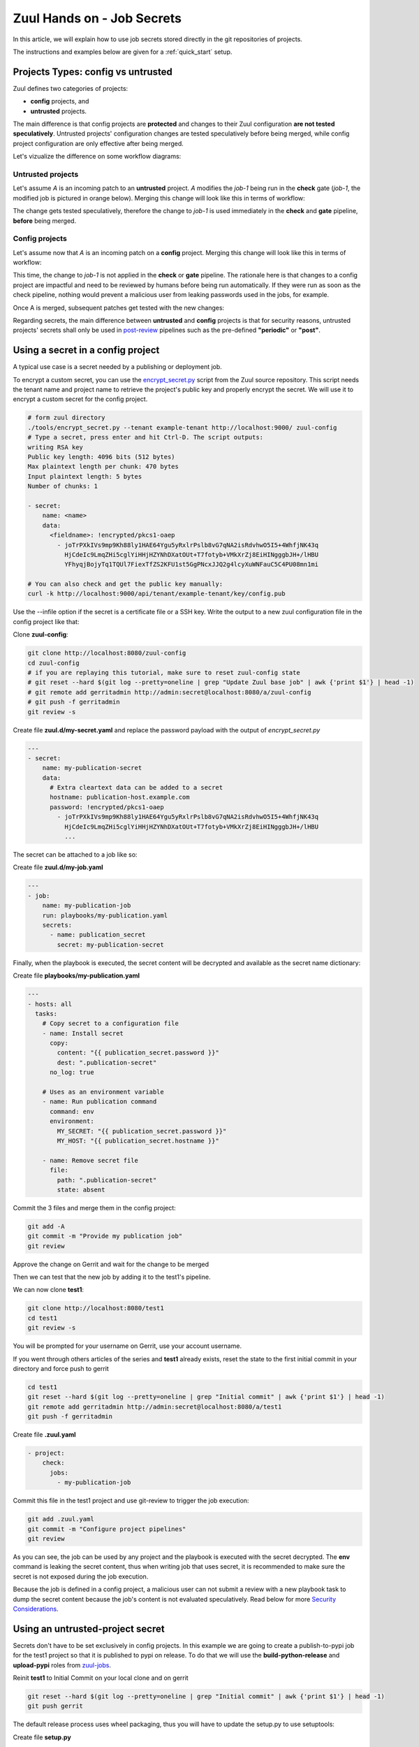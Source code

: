 Zuul Hands on - Job Secrets
---------------------------

In this article, we will explain how to use job secrets stored directly
in the git repositories of projects.

The instructions and examples below are given for a :ref:`quick_start` setup.


Projects Types: config vs untrusted
...................................

Zuul defines two categories of projects:

* **config** projects, and
* **untrusted** projects.

The main difference is that config projects are **protected** and changes to
their Zuul configuration **are not tested speculatively**.
Untrusted projects' configuration changes are tested speculatively before
being merged, while config project configuration are only effective after
being merged.

Let's vizualize the difference on some workflow diagrams:

Untrusted projects
******************

Let's assume *A* is an incoming patch to an **untrusted** project. *A*
modifies the *job-1* being run in the **check** gate (*job-1*,
the modified job is pictured in orange below). Merging this change will look
like this in terms of workflow:

.. image:: images/untrusted-project-workflow.png


The change gets tested speculatively, therefore the change to *job-1*
is used immediately in the **check** and **gate** pipeline, **before** being
merged.

Config projects
***************

Let's assume now that *A* is an incoming patch on a **config** project.
Merging this change will look like this in terms of workflow:

.. image:: images/config-project-workflow-A.png


This time, the change to *job-1* is not applied in the **check** or **gate**
pipeline. The rationale here is that changes to a config project are impactful
and need to be reviewed by humans before being run automatically. If they
were run as soon as the check pipeline, nothing would prevent a malicious user
from leaking passwords used in the jobs, for example.

Once A is merged, subsequent patches get tested with the new changes:

.. image:: images/config-project-workflow-B.png


Regarding secrets, the main difference between **untrusted** and **config**
projects is that for security reasons, untrusted projects' secrets shall only
be used in post-review_ pipelines such as the pre-defined
**"periodic"** or **"post"**.


Using a secret in a config project
..................................

A typical use case is a secret needed by a publishing or deployment job.

To encrypt a custom secret, you can use the `encrypt_secret.py`_ script
from the Zuul source repository. This script needs
the tenant name and project name to retrieve the project's public key and
properly encrypt the secret. We will use it to encrypt a custom secret
for the config project.

.. code-block:: bash

   # form zuul directory
   ./tools/encrypt_secret.py --tenant example-tenant http://localhost:9000/ zuul-config
   # Type a secret, press enter and hit Ctrl-D. The script outputs:
   writing RSA key
   Public key length: 4096 bits (512 bytes)
   Max plaintext length per chunk: 470 bytes
   Input plaintext length: 5 bytes
   Number of chunks: 1

   - secret:
       name: <name>
       data:
         <fieldname>: !encrypted/pkcs1-oaep
           - joTrPXkIVs9mp9Kh88ly1HAE64Ygu5yRxlrPslb8vG7qNA2isRdvhwO5I5+4WhfjNK43q
             HjCdeIc9LmqZHi5cglYiHHjHZYNhDXatOUt+T7fotyb+VMkXrZj8EiHINgggbJH+/lHBU
             YFhyqjBojyTq1TQUl7FiexTfZS2KFU1st5GgPNcxJJQ2g4lcyXuWNFauC5C4PU08mn1mi

   # You can also check and get the public key manually:
   curl -k http://localhost:9000/api/tenant/example-tenant/key/config.pub


Use the --infile option if the secret is a certificate file or a SSH key.
Write the output to a new zuul configuration file in the config
project like that:

Clone **zuul-config**:

.. code-block:: bash

  git clone http://localhost:8080/zuul-config
  cd zuul-config
  # if you are replaying this tutorial, make sure to reset zuul-config state
  # git reset --hard $(git log --pretty=oneline | grep "Update Zuul base job" | awk {'print $1'} | head -1)
  # git remote add gerritadmin http://admin:secret@localhost:8080/a/zuul-config
  # git push -f gerritadmin
  git review -s

Create file **zuul.d/my-secret.yaml** and replace the password payload with
the output of `encrypt_secret.py`

.. code-block:: yaml

  ---
  - secret:
      name: my-publication-secret
      data:
        # Extra cleartext data can be added to a secret
        hostname: publication-host.example.com
        password: !encrypted/pkcs1-oaep
          - joTrPXkIVs9mp9Kh88ly1HAE64Ygu5yRxlrPslb8vG7qNA2isRdvhwO5I5+4WhfjNK43q
            HjCdeIc9LmqZHi5cglYiHHjHZYNhDXatOUt+T7fotyb+VMkXrZj8EiHINgggbJH+/lHBU
            ...

The secret can be attached to a job like so:

Create file **zuul.d/my-job.yaml**

.. code-block:: yaml

  ---
  - job:
      name: my-publication-job
      run: playbooks/my-publication.yaml
      secrets:
        - name: publication_secret
          secret: my-publication-secret


Finally, when the playbook is executed, the secret content will be decrypted
and available as the secret name dictionary:

Create file **playbooks/my-publication.yaml**

.. code-block:: yaml

   ---
   - hosts: all
     tasks:
       # Copy secret to a configuration file
       - name: Install secret
         copy:
           content: "{{ publication_secret.password }}"
           dest: ".publication-secret"
         no_log: true

       # Uses as an environment variable
       - name: Run publication command
         command: env
         environment:
           MY_SECRET: "{{ publication_secret.password }}"
           MY_HOST: "{{ publication_secret.hostname }}"

       - name: Remove secret file
         file:
           path: ".publication-secret"
           state: absent

Commit the 3 files and merge them in the config project:

.. code-block:: bash

   git add -A
   git commit -m "Provide my publication job"
   git review

Approve the change on Gerrit and wait for the change to be merged

Then we can test that the new job by adding it to the test1's pipeline.

We can now clone **test1**:

.. code-block:: bash

  git clone http://localhost:8080/test1
  cd test1
  git review -s

You will be prompted for your username on Gerrit, use your account username.

If you went through others articles of the series and **test1** already exists,
reset the state to the first initial commit in your directory and force push to
gerrit

.. code-block:: bash

  cd test1
  git reset --hard $(git log --pretty=oneline | grep "Initial commit" | awk {'print $1'} | head -1)
  git remote add gerritadmin http://admin:secret@localhost:8080/a/test1
  git push -f gerritadmin

Create file **.zuul.yaml**

.. code-block:: yaml

   - project:
       check:
         jobs:
           - my-publication-job

Commit this file in the test1 project and use git-review to trigger the
job execution:

.. code-block:: bash

   git add .zuul.yaml
   git commit -m "Configure project pipelines"
   git review

.. image:: /images/job-secrets-1.png
   :align: center

As you can see, the job can be used by any project and the playbook is
executed with the secret decrypted. The **env** command is leaking
the secret content, thus when writing job that uses secret,
it is recommended to make sure the secret is not exposed
during the job execution.

Because the job is defined in a config project, a malicious user can
not submit a review with a new playbook task to dump the secret
content because the job's content is not evaluated speculatively.
Read below for more `Security Considerations`_.


Using an untrusted-project secret
.................................

Secrets don't have to be set exclusively in config projects. In this example
we are going to create a publish-to-pypi job for the test1
project so that it is published to pypi on release. To do that we will
use the **build-python-release** and **upload-pypi** roles from zuul-jobs_.

.. TODO: figure out how to setup python project template
.. TODO: Add paragraph about account creation on https://test.pypi.org/
.. TODO: Add info about release pipeline creation

Reinit **test1** to Initial Commit on your local clone and on gerrit

.. code-block:: bash

  git reset --hard $(git log --pretty=oneline | grep "Initial commit" | awk {'print $1'} | head -1)
  git push gerrit

The default release process uses wheel packaging, thus you will have
to update the setup.py to use setuptools:

Create file **setup.py**

.. code-block:: python

   import setuptools

   setuptools.setup(name='changethistoauniqname')

Create a test account on https://test.pypi.org/
Encrypt your pypi test account password using this command:

.. code-block:: bash

   ./tools/encrypt_secret.py --tenant example-tenant http://localhost:9000 test1

Create this test1 **.zuul.yaml** configuration and replace the password payload with
the output of `encrypt_secret.py` :

.. code-block:: yaml

  ---
  - secret:
      name: my-pypi-secret
      data:
        username: my-pypi-account
        password: !encrypted/pkcs1-oaep
          - vY1AfQZimyeFgKchVZYoF9hTcF511U6wS7PZFrzX/+po15a45Nt4mia/RNz/3+dRhi8ip
            6xIBD8S7JzrwmfovGg1fDPtNwSFO+awZ5f/B6aH35X0nuC5OQ3Jeu641inhNonuSKJ6Sh
            ...

  - job:
      name: my-upload-pypi
      description: Release wheel to pypi using my-pypi-account
      run: playbooks/publish/release.yaml
      post-run: playbooks/publish/pypi.yaml
      secrets:
        - name: pypi_info
          secret: my-pypi-secret

  - project:
      check:
        jobs:
          - tox-pep8
      gate:
        jobs:
          - tox-pep8
      release:
        jobs:
          - my-upload-pypi

Create the tox configuration **tox.ini**:

.. code-block:: ini

  [tox]
  envlist = pep8,py27

  [testenv]
  deps = nose
  commands = nosetests -v

  [testenv:pep8]
  deps = flake8
  commands = flake8

Create the run playbook **playbooks/publish/release.yaml**:

.. code-block:: yaml

  ---
  - hosts: all
    roles:
      - build-python-release

And the post playbook **playbooks/publish/pypi.yaml**:

.. code-block:: yaml

  ---
  - hosts: all
    roles:
      - role: upload-pypi
        when: zuul_success | bool

Commit the 4 files and merge them in the test1 project:

.. code-block:: bash

   git add -A
   git commit -m "Provide my upload-pypi job"
   git review

and approve the change on Gerrit and wait for the change to be merged

Add a release pipeline in zuul-config,
edit **zuul-config/zuul.d/pipelines.yaml**:

.. code-block:: yaml

  - pipeline:
    name: check
    description: |
      Newly uploaded patchsets enter this pipeline to receive an
      initial +/-1 Verified vote.
    manager: independent
    require:
      gerrit:
      open: True
      current-patchset: True
    trigger:
      gerrit:
      - event: patchset-created
      - event: change-restored
      - event: comment-added
        comment: (?i)^(Patch Set [0-9]+:)?( [\w\\+-]*)*(\n\n)?\s*recheck
    success:
      gerrit:
      Verified: 1
      mysql:
    failure:
      gerrit:
      Verified: -1
      mysql:

  - pipeline:
    name: gate
    description: |
      Changes that have been approved are enqueued in order in this
      pipeline, and if they pass tests, will be merged.
    manager: dependent
    post-review: True
    require:
      gerrit:
      open: True
      current-patchset: True
      approval:
        - Workflow: 1
    trigger:
      gerrit:
      - event: comment-added
        approval:
        - Workflow: 1
    start:
      gerrit:
      Verified: 0
    success:
      gerrit:
      Verified: 2
      submit: true
      mysql:
    failure:
      gerrit:
      Verified: -2
      mysql:

  - pipeline:
    name: release
    description: When a commit is tagged as a release, this pipeline runs jobs that publish archives and documentation.
    manager: independent
    precedence: high
    post-review: True
    trigger:
      gerrit:
      - event: ref-updated
        ref: ^refs/tags/[0-9]+(\.[0-9]+)*$
    success:
      mysql:
    failure:
      mysql:

Commit and upload

.. code-block:: bash

  # you should be in zuul-config repository
  git add -A
  git commit -m "Add release pipeline"
  git review

Approve the change on Gerrit and wait for the change to be merged.
Check that release pipeline is up on zuul

To test the publication job, push a new tag:

.. code-block:: bash

   cd test1
   git tag -f -a -m 0.0.1 0.0.1
   # if you are rerunning this tutorial, clean the previous tag:
   # git push -f gerritadmin :0.0.1
   git push gerrit 0.0.1


Resulting in:

.. image:: /images/job-secrets-2.png
   :align: center

Go to https://test.pypi.org/manage/projects/

.. image:: /images/job-secrets-3.png
   :align: center

To restart the job, you can use the `zuul reenqueue` command:

.. code-block:: bash

   zuul enqueue-ref --tenant example-tenant --trigger gerrit \
        --pipeline release --project test1 \
        --ref refs/tags/0.0.1 \
        --newrev git-commit-sha1

To update the tag content, it's recommended to push a new tag
as Zuul doesn't handle reference deletion gracefully.


The job can be used by any project, but only in a
**post-review** pipeline (e.g. **post** or **release**). Attempting
to modify the release playbook and adding the job to
a check pipeline will result in a Zuul configuration
error to prevent malicious access to the secret.


.. _`Security Considerations`:

Security considerations
.......................

Here are some security considerations when using secrets
in Zuul jobs:

- Secrets may only be used by jobs defined within the same project.
- Config project secrets can be used in check pipelines, but
  be careful to prevent unexpected usage. For example, secrets
  shouldn't be written to disk in a pre run as a job's user may be
  able to access them during the speculative run phase.
- Be wary when holding a node that have used a secret because the secret may be
  recovered from the swap or the filesystem journal.
- Publication jobs can use the **post-review** job attribute
  to prevent usage in the check pipeline. Note that **post-review** is
  automatically set for untrusted projects' jobs using secrets.
- Jobs that have access to protected resources can be restricted
  to specific projects using the **allowed-projects** job attribute.


.. _`encrypt_secret.py`: https://opendev.org/zuul/zuul/tools/encrypt_secret.py
.. _post-review: https://zuul-ci.org/docs/zuul/user/config.html#attr-pipeline.post-review
.. _zuul-jobs: https://zuul-ci.org/docs/zuul-jobs/
